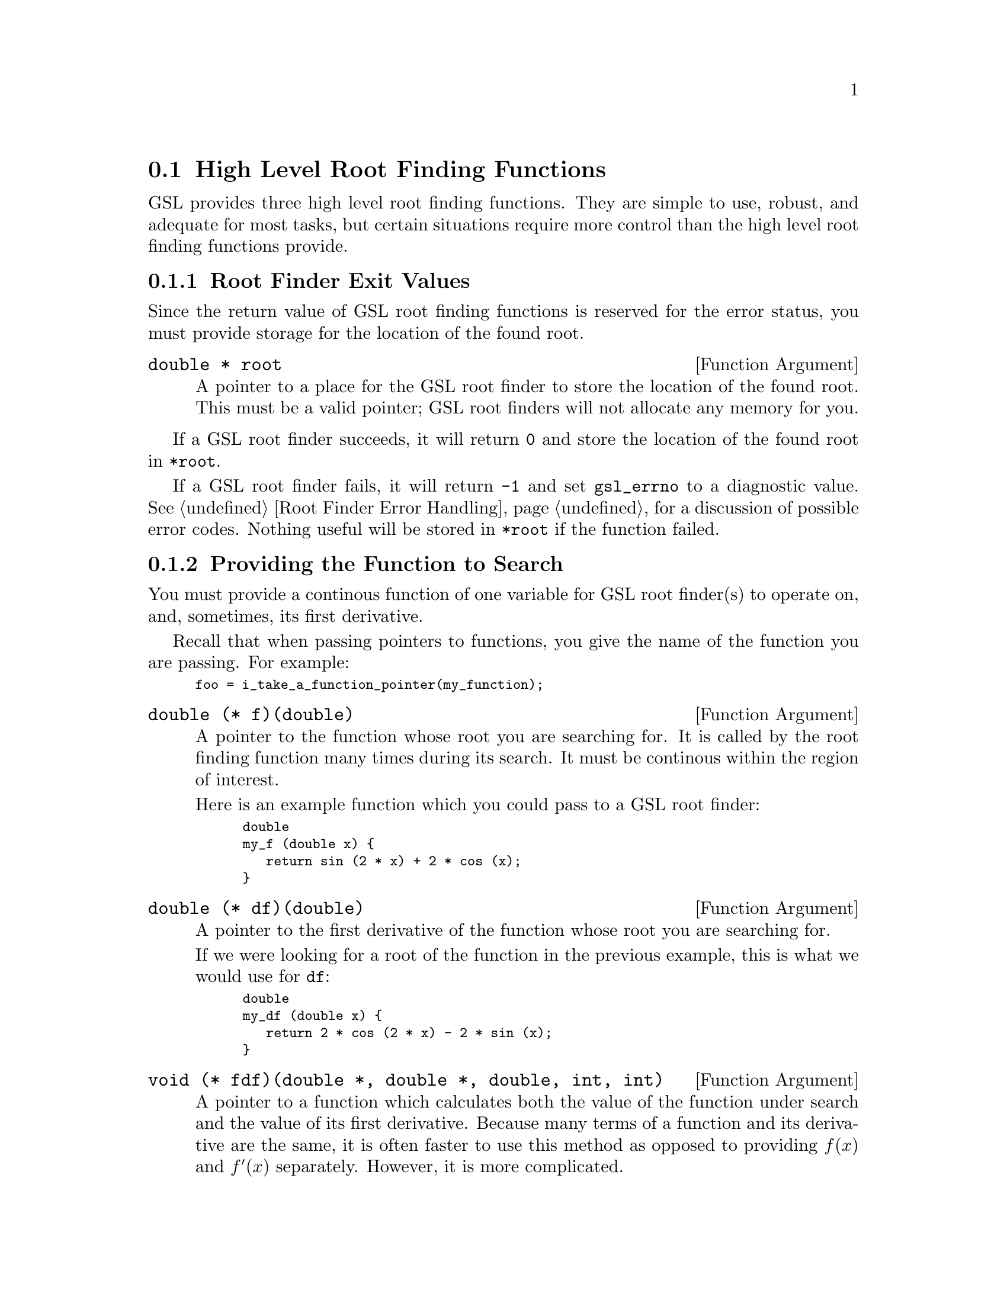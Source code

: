 @node High Level Root Finding Functions
@section High Level Root Finding Functions
@cindex root finding, high level functions

GSL provides three high level root finding functions. They are simple to
use, robust, and adequate for most tasks, but certain situations require
more control than the high level root finding functions provide.

@menu
* Root Finder Exit Values::           How to tell if an error occured and
                                      how the root location is returned
* Providing the Function to Search::  How to provide a function for the
                                      root finder to operate on
* Automatic Control Decisions::       How high level root finders set
                                      parameters such as tolerance
* High Level Functions::              Names and arguments of the high
                                      level root finding functions
@end menu


@node Root Finder Exit Values
@subsection Root Finder Exit Values

Since the return value of GSL root finding functions is reserved for the
error status, you must provide storage for the location of the found
root. 

@deftypevr {Function Argument} {double *} root
@vindex @r{root finding,} root @r{(function argument)}
A pointer to a place for the GSL root finder to store the location of
the found root. This must be a valid pointer; GSL root finders will not
allocate any memory for you.
@end deftypevr

If a GSL root finder succeeds, it will return @code{0} and store the
location of the found root in @w{@code{*root}}.

If a GSL root finder fails, it will return @code{-1} and set
@w{@code{gsl_errno}} to a diagnostic value. @xref{Root Finder Error
Handling}, for a discussion of possible error codes. Nothing useful will
be stored in @w{@code{*root}} if the function failed.


@node Providing the Function to Search
@subsection Providing the Function to Search
@cindex root finding, providing a function to search

You must provide a continous function of one variable for GSL root
finder(s) to operate on, and, sometimes, its first derivative.

Recall that when passing pointers to functions, you give the name of the
function you are passing. For example:

@smallexample
foo = i_take_a_function_pointer(my_function);
@end smallexample

@deftypevr {Function Argument} double {@t{(*} f@t{)(double)}}
@vindex @r{root finding,} f @r{(function argument)}
A pointer to the function whose root you are searching for. It is called
by the root finding function many times during its search. It must be
continous within the region of interest.

Here is an example function which you could pass to a GSL root finder:

@smallexample
@group
double
my_f (double x) @{
   return sin (2 * x) + 2 * cos (x);
@}
@end group
@end smallexample

@end deftypevr

@deftypevr {Function Argument} double {@t{(*} df@t{)(double)}}
@vindex @r{root finding,} df @r{(function argument)}
A pointer to the first derivative of the function whose root you are
searching for.

If we were looking for a root of the function in the previous example,
this is what we would use for @code{df}:

@smallexample
@group
double
my_df (double x) @{
   return 2 * cos (2 * x) - 2 * sin (x);
@} 
@end group
@end smallexample

@end deftypevr

@deftypevr {Function Argument} void {@t{(*} fdf@t{)(double *, double *, double, int, int)}}
A pointer to a function which calculates both the value of the function
under search and the value of its first derivative. Because many terms
of a function and its derivative are the same, it is often faster to use
this method as opposed to providing @math{f(x)} and @math{f'(x)}
separately. However, it is more complicated.

It stores @math{f(x)} in its first argument and @math{f'(x)} in its
second.

Here's an example where @math{f(x) = 2\sin(2x)\cos(x)}:

@smallexample
@group
void
my_fdf (double * y, double * yprime, double x,
        int y_wanted, int yprime_wanted) @{
   double sin2x, cosx;

   sin2x = sin (2 * x);
   cosx = cos (x);

   if (y_wanted)
      *y = 2 * sin2x * cos (x);
   if (yprime_wanted)
      *yprime = 2 * sin2x * -sin (x) + 2 * cos (2 * x) * cosx);
@}
@end group
@end smallexample

@end deftypevr


@node Automatic Control Decisions
@subsection Automatic Control Decisions
@cindex root finding, high level automatic control
@cindex root finding, control (high level)

@strong{FIXME: Coming soon...}


@node High Level Functions
@subsection High Level Functions
@cindex root finding, high level functions
@cindex root finding, hybrid algorithms
@cindex root finding, high level algorithms

@strong{FIXME: Coming soon...}
